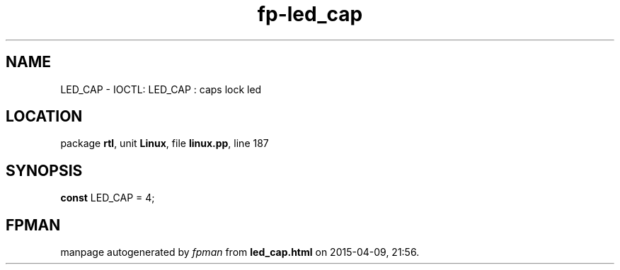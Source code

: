.\" file autogenerated by fpman
.TH "fp-led_cap" 3 "2014-03-14" "fpman" "Free Pascal Programmer's Manual"
.SH NAME
LED_CAP - IOCTL: LED_CAP : caps lock led
.SH LOCATION
package \fBrtl\fR, unit \fBLinux\fR, file \fBlinux.pp\fR, line 187
.SH SYNOPSIS
\fBconst\fR LED_CAP = 4;

.SH FPMAN
manpage autogenerated by \fIfpman\fR from \fBled_cap.html\fR on 2015-04-09, 21:56.

